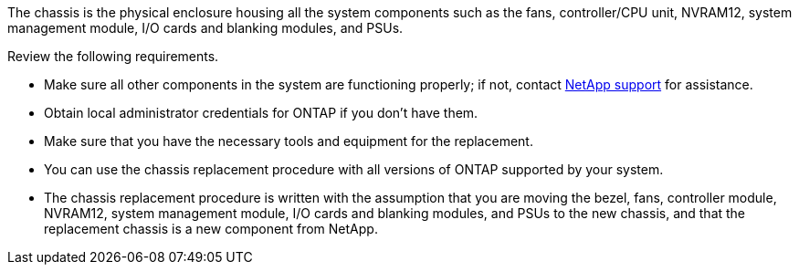 The chassis is the physical enclosure housing all the system components such as the fans, controller/CPU unit, NVRAM12, system management module, I/O cards and blanking modules, and PSUs.

Review the following requirements.

* Make sure all other components in the system are functioning properly; if not, contact http://mysupport.netapp.com/[NetApp support^] for assistance.

* Obtain local administrator credentials for ONTAP if you don't have them.

* Make sure that you have the necessary tools and equipment for the replacement.

* You can use the chassis replacement procedure with all versions of ONTAP supported by your system.

* The chassis replacement procedure is written with the assumption that you are moving the bezel, fans, controller module, NVRAM12, system management module, I/O cards and blanking modules, and PSUs to the new chassis, and that the replacement chassis is a new component from NetApp.

